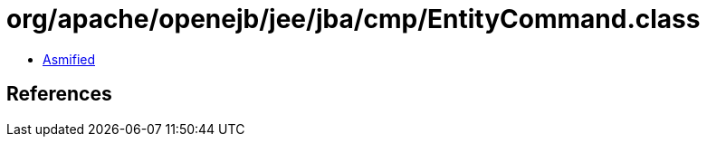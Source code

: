 = org/apache/openejb/jee/jba/cmp/EntityCommand.class

 - link:EntityCommand-asmified.java[Asmified]

== References

